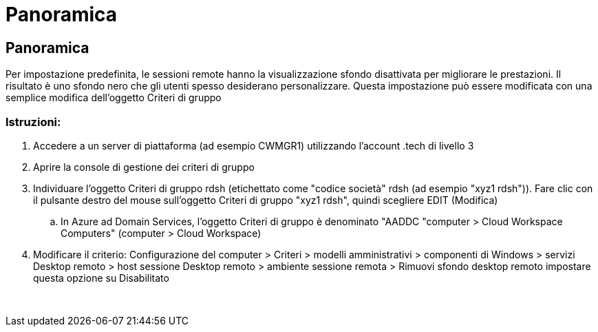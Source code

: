 = Panoramica
:allow-uri-read: 




== Panoramica

Per impostazione predefinita, le sessioni remote hanno la visualizzazione sfondo disattivata per migliorare le prestazioni. Il risultato è uno sfondo nero che gli utenti spesso desiderano personalizzare. Questa impostazione può essere modificata con una semplice modifica dell'oggetto Criteri di gruppo



=== Istruzioni:

. Accedere a un server di piattaforma (ad esempio CWMGR1) utilizzando l'account .tech di livello 3
. Aprire la console di gestione dei criteri di gruppo
. Individuare l'oggetto Criteri di gruppo rdsh (etichettato come "codice società" rdsh (ad esempio "xyz1 rdsh")). Fare clic con il pulsante destro del mouse sull'oggetto Criteri di gruppo "xyz1 rdsh", quindi scegliere EDIT (Modifica)
+
.. In Azure ad Domain Services, l'oggetto Criteri di gruppo è denominato "AADDC "computer > Cloud Workspace Computers" (computer > Cloud Workspace)


. Modificare il criterio: Configurazione del computer > Criteri > modelli amministrativi > componenti di Windows > servizi Desktop remoto > host sessione Desktop remoto > ambiente sessione remota > Rimuovi sfondo desktop remoto impostare questa opzione su Disabilitato


image:wallpaper1.png[""]
image:wallpaper2.png[""]
image:wallpaper3.png[""]
